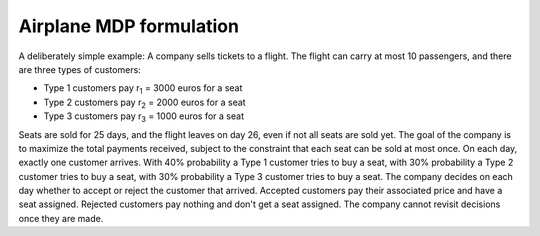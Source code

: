 .. _label_airplane:
Airplane MDP formulation
========================

A deliberately simple example: A company sells tickets to a flight. The flight can carry at most 10 passengers, and there are three types of customers:

- Type 1 customers pay r\ :sub:`1` \ = 3000 euros for a seat 

- Type 2 customers pay r\ :sub:`2` \ = 2000 euros for a seat

- Type 3 customers pay r\ :sub:`3` \ = 1000 euros for a seat

Seats are sold for 25 days, and the flight leaves on day 26, even if not all seats are sold yet. The goal of the company is to maximize the total payments received, subject to the constraint that each seat can be sold at most once. On each day, exactly one customer arrives. With 40% probability a Type 1 customer tries to buy a seat, with 30% probability a Type 2 customer tries to buy a seat, with 30% probability a Type 3 customer tries to buy a seat. The company decides on each day whether to accept or reject the customer that arrived. Accepted customers pay their associated price and have a seat assigned. Rejected customers pay nothing and don't get a seat assigned. The company cannot revisit decisions once they are made.
